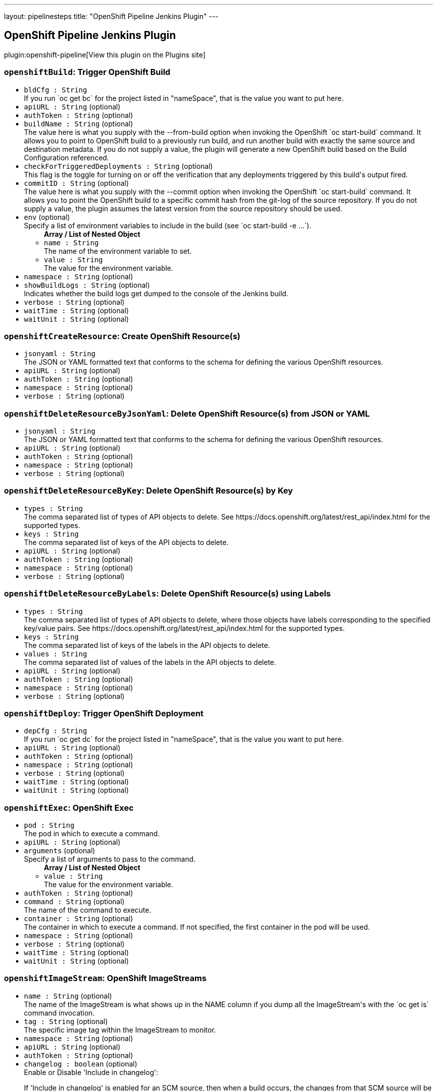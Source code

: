 ---
layout: pipelinesteps
title: "OpenShift Pipeline Jenkins Plugin"
---

:notitle:
:description:
:author:
:email: jenkinsci-users@googlegroups.com
:sectanchors:
:toc: left
:compat-mode!:

== OpenShift Pipeline Jenkins Plugin

plugin:openshift-pipeline[View this plugin on the Plugins site]

=== `openshiftBuild`: Trigger OpenShift Build
++++
<ul><li><code>bldCfg : String</code>
<div><div>
 If you run `oc get bc` for the project listed in "nameSpace", that is the value you want to put here.
</div></div>

</li>
<li><code>apiURL : String</code> (optional)
</li>
<li><code>authToken : String</code> (optional)
</li>
<li><code>buildName : String</code> (optional)
<div><div>
 The value here is what you supply with the --from-build option when invoking the OpenShift `oc start-build` command. It allows you to point to OpenShift build to a previously run build, and run another build with exactly the same source and destination metadata. If you do not supply a value, the plugin will generate a new OpenShift build based on the Build Configuration referenced.
</div></div>

</li>
<li><code>checkForTriggeredDeployments : String</code> (optional)
<div><div>
 This flag is the toggle for turning on or off the verification that any deployments triggered by this build's output fired.
</div></div>

</li>
<li><code>commitID : String</code> (optional)
<div><div>
 The value here is what you supply with the --commit option when invoking the OpenShift `oc start-build` command. It allows you to point the OpenShift build to a specific commit hash from the git-log of the source repository. If you do not supply a value, the plugin assumes the latest version from the source repository should be used.
</div></div>

</li>
<li><code>env</code> (optional)
<div><div>
 Specify a list of environment variables to include in the build (see `oc start-build -e ...`).
</div></div>

<ul><b>Array / List of Nested Object</b>
<li><code>name : String</code>
<div><div>
 The name of the environment variable to set.
</div></div>

</li>
<li><code>value : String</code>
<div><div>
 The value for the environment variable.
</div></div>

</li>
</ul></li>
<li><code>namespace : String</code> (optional)
</li>
<li><code>showBuildLogs : String</code> (optional)
<div><div>
 Indicates whether the build logs get dumped to the console of the Jenkins build.
</div></div>

</li>
<li><code>verbose : String</code> (optional)
</li>
<li><code>waitTime : String</code> (optional)
</li>
<li><code>waitUnit : String</code> (optional)
</li>
</ul>


++++
=== `openshiftCreateResource`: Create OpenShift Resource(s)
++++
<ul><li><code>jsonyaml : String</code>
<div><div>
 The JSON or YAML formatted text that conforms to the schema for defining the various OpenShift resources.
</div></div>

</li>
<li><code>apiURL : String</code> (optional)
</li>
<li><code>authToken : String</code> (optional)
</li>
<li><code>namespace : String</code> (optional)
</li>
<li><code>verbose : String</code> (optional)
</li>
</ul>


++++
=== `openshiftDeleteResourceByJsonYaml`: Delete OpenShift Resource(s) from JSON or YAML
++++
<ul><li><code>jsonyaml : String</code>
<div><div>
 The JSON or YAML formatted text that conforms to the schema for defining the various OpenShift resources.
</div></div>

</li>
<li><code>apiURL : String</code> (optional)
</li>
<li><code>authToken : String</code> (optional)
</li>
<li><code>namespace : String</code> (optional)
</li>
<li><code>verbose : String</code> (optional)
</li>
</ul>


++++
=== `openshiftDeleteResourceByKey`: Delete OpenShift Resource(s) by Key
++++
<ul><li><code>types : String</code>
<div><div>
 The comma separated list of types of API objects to delete. See https://docs.openshift.org/latest/rest_api/index.html for the supported types.
</div></div>

</li>
<li><code>keys : String</code>
<div><div>
 The comma separated list of keys of the API objects to delete.
</div></div>

</li>
<li><code>apiURL : String</code> (optional)
</li>
<li><code>authToken : String</code> (optional)
</li>
<li><code>namespace : String</code> (optional)
</li>
<li><code>verbose : String</code> (optional)
</li>
</ul>


++++
=== `openshiftDeleteResourceByLabels`: Delete OpenShift Resource(s) using Labels
++++
<ul><li><code>types : String</code>
<div><div>
 The comma separated list of types of API objects to delete, where those objects have labels corresponding to the specified key/value pairs. See https://docs.openshift.org/latest/rest_api/index.html for the supported types.
</div></div>

</li>
<li><code>keys : String</code>
<div><div>
 The comma separated list of keys of the labels in the API objects to delete.
</div></div>

</li>
<li><code>values : String</code>
<div><div>
 The comma separated list of values of the labels in the API objects to delete.
</div></div>

</li>
<li><code>apiURL : String</code> (optional)
</li>
<li><code>authToken : String</code> (optional)
</li>
<li><code>namespace : String</code> (optional)
</li>
<li><code>verbose : String</code> (optional)
</li>
</ul>


++++
=== `openshiftDeploy`: Trigger OpenShift Deployment
++++
<ul><li><code>depCfg : String</code>
<div><div>
 If you run `oc get dc` for the project listed in "nameSpace", that is the value you want to put here.
</div></div>

</li>
<li><code>apiURL : String</code> (optional)
</li>
<li><code>authToken : String</code> (optional)
</li>
<li><code>namespace : String</code> (optional)
</li>
<li><code>verbose : String</code> (optional)
</li>
<li><code>waitTime : String</code> (optional)
</li>
<li><code>waitUnit : String</code> (optional)
</li>
</ul>


++++
=== `openshiftExec`: OpenShift Exec
++++
<ul><li><code>pod : String</code>
<div><div>
 The pod in which to execute a command.
</div></div>

</li>
<li><code>apiURL : String</code> (optional)
</li>
<li><code>arguments</code> (optional)
<div><div>
 Specify a list of arguments to pass to the command.
</div></div>

<ul><b>Array / List of Nested Object</b>
<li><code>value : String</code>
<div><div>
 The value for the environment variable.
</div></div>

</li>
</ul></li>
<li><code>authToken : String</code> (optional)
</li>
<li><code>command : String</code> (optional)
<div><div>
 The name of the command to execute.
</div></div>

</li>
<li><code>container : String</code> (optional)
<div><div>
 The container in which to execute a command. If not specified, the first container in the pod will be used.
</div></div>

</li>
<li><code>namespace : String</code> (optional)
</li>
<li><code>verbose : String</code> (optional)
</li>
<li><code>waitTime : String</code> (optional)
</li>
<li><code>waitUnit : String</code> (optional)
</li>
</ul>


++++
=== `openshiftImageStream`: OpenShift ImageStreams
++++
<ul><li><code>name : String</code> (optional)
<div><div>
 The name of the ImageStream is what shows up in the NAME column if you dump all the ImageStream's with the `oc get is` command invocation.
</div></div>

</li>
<li><code>tag : String</code> (optional)
<div><div>
 The specific image tag within the ImageStream to monitor.
</div></div>

</li>
<li><code>namespace : String</code> (optional)
</li>
<li><code>apiURL : String</code> (optional)
</li>
<li><code>authToken : String</code> (optional)
</li>
<li><code>changelog : boolean</code> (optional)
<div><div>
 Enable or Disable 'Include in changelog': 
 <p>If 'Include in changelog' is enabled for an SCM source, then when a build occurs, the changes from that SCM source will be included in the changelog.</p>
 <p>If 'Include in changelog' is disabled, then when a build occurs, the changes from this SCM source will not be included in the changelog.</p>
</div></div>

</li>
<li><code>poll : boolean</code> (optional)
<div><div>
 Enable or Disable 'Include in polling' 
 <p>If 'Include in polling' is enabled or 'Include in changelog' is enabled, then when polling occurs, the job will be started if changes are detected from this SCM source.</p>
 <p>If 'Include in polling' is disabled and 'Include in changelog' is disabled, then when polling occurs, changes that are detected from this repository will be ignored.</p>
</div></div>

</li>
<li><code>verbose : String</code> (optional)
</li>
</ul>


++++
=== `openshiftScale`: Scale OpenShift Deployment
++++
<ul><li><code>depCfg : String</code>
<div><div>
 If you run `oc get dc` for the project listed in "nameSpace", that is the value you want to put here.
</div></div>

</li>
<li><code>replicaCount : String</code>
<div><div>
 The value here should be the number of started pods desired for the deployment specified. It is the equivalent of the value supplied to --replicas with an `oc scale` command invocation. This is a required parameter. If an integer is not specified here, this build step can not be added to the job. Note: specifying a 0 is allowed, and means you do not want any pods for the specified deployment config running.
</div></div>

</li>
<li><code>apiURL : String</code> (optional)
</li>
<li><code>authToken : String</code> (optional)
</li>
<li><code>namespace : String</code> (optional)
</li>
<li><code>verbose : String</code> (optional)
</li>
<li><code>verifyReplicaCount : String</code> (optional)
<div><div>
 This flag is the toggle for turning on or off the verification that the specified replica count for the deployment has been reached.
</div></div>

</li>
<li><code>waitTime : String</code> (optional)
</li>
<li><code>waitUnit : String</code> (optional)
</li>
</ul>


++++
=== `openshiftTag`: Tag OpenShift Image
++++
<ul><li><code>srcStream : String</code>
<div><div>
 The name of the ImageStream for the existing tag.
</div></div>

</li>
<li><code>srcTag : String</code>
<div><div>
 The name of the existing tag, or an actual, existing image ID. The image referenced will have the new tag applied to it.
</div></div>

</li>
<li><code>destStream : String</code>
<div><div>
 One or more ImageStream names in a comma delimited list. If multiple streams and multiple destination tags are specified, the two lists must contain the same number of elements.
</div></div>

</li>
<li><code>destTag : String</code>
<div><div>
 One or more tag names in a comma delimited list. If multiple streams and multiple destination tags are specified, the two lists must contain the same number of elements.
</div></div>

</li>
<li><code>alias : String</code> (optional)
<div><div>
 This flag is the equivalent of the `--alias` option for the `oc tag` command. When false, the destination tag type is "ImageStreamImage", and when true, the destination tag type is "ImageStreamTag".
</div></div>

</li>
<li><code>apiURL : String</code> (optional)
</li>
<li><code>authToken : String</code> (optional)
</li>
<li><code>destinationAuthToken : String</code> (optional)
<div><div>
 The value here is what you supply with the --token option when invoking the OpenShift `oc` command. If you do not supply a value, the plugin will assume it is running in the OpenShift Jenkins image and attempt to load the kubernetes service account token stored in that image.
</div></div>

</li>
<li><code>destinationNamespace : String</code> (optional)
<div><div>
 The value here should match the value from the output from `oc project` if you created the resources related to this task from the command line. If nothing is specified, the plugin will inspect the PROJECT_NAME environment variable.
</div></div>

</li>
<li><code>namespace : String</code> (optional)
</li>
<li><code>verbose : String</code> (optional)
</li>
</ul>


++++
=== `openshiftVerifyBuild`: Verify OpenShift Build
++++
<ul><li><code>bldCfg : String</code>
<div><div>
 If you run `oc get bc` for the project listed in "nameSpace", that is the value you want to put here.
</div></div>

</li>
<li><code>apiURL : String</code> (optional)
</li>
<li><code>authToken : String</code> (optional)
</li>
<li><code>checkForTriggeredDeployments : String</code> (optional)
<div><div>
 This flag is the toggle for turning on or off the verification that any deployments triggered by this build's output fired.
</div></div>

</li>
<li><code>namespace : String</code> (optional)
</li>
<li><code>verbose : String</code> (optional)
</li>
<li><code>waitTime : String</code> (optional)
</li>
<li><code>waitUnit : String</code> (optional)
</li>
</ul>


++++
=== `openshiftVerifyDeployment`: Verify OpenShift Deployment
++++
<ul><li><code>depCfg : String</code>
<div><div>
 If you run `oc get dc` for the project listed in "nameSpace", that is the value you want to put here.
</div></div>

</li>
<li><code>apiURL : String</code> (optional)
</li>
<li><code>authToken : String</code> (optional)
</li>
<li><code>namespace : String</code> (optional)
</li>
<li><code>replicaCount : String</code> (optional)
<div><div>
 This optional field's value represents the number expected running pods for the deployment for the DeploymentConfig specified. If no value is specified it will work the number of running pods against the desired replica count in the DeploymentConfig.
</div></div>

</li>
<li><code>verbose : String</code> (optional)
</li>
<li><code>verifyReplicaCount : String</code> (optional)
<div><div>
 This flag is the toggle for turning on or off the verification that the specified replica count for the deployment has been reached.
</div></div>

</li>
<li><code>waitTime : String</code> (optional)
</li>
<li><code>waitUnit : String</code> (optional)
</li>
</ul>


++++
=== `openshiftVerifyService`: Verify OpenShift Service
++++
<ul><li><code>svcName : String</code>
<div><div>
 The equivalent to the name supplied to a `oc get service` command line invocation.
</div></div>

</li>
<li><code>apiURL : String</code> (optional)
</li>
<li><code>authToken : String</code> (optional)
</li>
<li><code>namespace : String</code> (optional)
</li>
<li><code>retryCount : String</code> (optional)
</li>
<li><code>verbose : String</code> (optional)
</li>
</ul>


++++
=== `step([$class: 'OpenShiftBuildCanceller'])`: Cancel OpenShift Builds
++++
<ul><li><code>apiURL : String</code>
</li>
<li><code>namespace : String</code>
</li>
<li><code>authToken : String</code>
</li>
<li><code>verbose : String</code>
</li>
<li><code>bldCfg : String</code>
<div><div>
 If you run `oc get bc` for the project listed in "nameSpace", that is the value you want to put here.
</div></div>

</li>
</ul>


++++
=== `step([$class: 'OpenShiftDeployCanceller'])`: Cancel OpenShift Deployment
++++
<ul><li><code>apiURL : String</code>
</li>
<li><code>depCfg : String</code>
<div><div>
 If you run `oc get dc` for the project listed in "nameSpace", that is the value you want to put here.
</div></div>

</li>
<li><code>namespace : String</code>
</li>
<li><code>authToken : String</code>
</li>
<li><code>verbose : String</code>
</li>
</ul>


++++
=== `step([$class: 'OpenShiftScalerPostAction'])`: Scale OpenShift Deployment
++++
<ul><li><code>apiURL : String</code>
</li>
<li><code>depCfg : String</code>
<div><div>
 If you run `oc get dc` for the project listed in "nameSpace", that is the value you want to put here.
</div></div>

</li>
<li><code>namespace : String</code>
</li>
<li><code>replicaCount : String</code>
<div><div>
 The value here should be the number of started pods desired for the deployment specified. It is the equivalent of the value supplied to --replicas with an `oc scale` command invocation. This is a required parameter. If an integer is not specified here, this build step can not be added to the job. Note: specifying a 0 is allowed, and means you do not want any pods for the specified deployment config running.
</div></div>

</li>
<li><code>authToken : String</code>
</li>
<li><code>verbose : String</code>
</li>
<li><code>verifyReplicaCount : String</code>
<div><div>
 This flag is the toggle for turning on or off the verification that the specified replica count for the deployment has been reached.
</div></div>

</li>
<li><code>waitTime : String</code>
</li>
<li><code>waitUnit : String</code>
</li>
</ul>


++++
=== `step([$class: 'OpenShiftBuildVerifier'])`: Verify OpenShift Build
++++
<ul><li><code>apiURL : String</code>
</li>
<li><code>bldCfg : String</code>
<div><div>
 If you run `oc get bc` for the project listed in "nameSpace", that is the value you want to put here.
</div></div>

</li>
<li><code>namespace : String</code>
</li>
<li><code>authToken : String</code>
</li>
<li><code>verbose : String</code>
</li>
<li><code>checkForTriggeredDeployments : String</code>
<div><div>
 This flag is the toggle for turning on or off the verification that any deployments triggered by this build's output fired.
</div></div>

</li>
<li><code>waitTime : String</code>
</li>
<li><code>waitUnit : String</code>
</li>
</ul>


++++
=== `step([$class: 'OpenShiftBuilder'])`: Trigger OpenShift Build
++++
<ul><li><code>apiURL : String</code>
</li>
<li><code>bldCfg : String</code>
<div><div>
 If you run `oc get bc` for the project listed in "nameSpace", that is the value you want to put here.
</div></div>

</li>
<li><code>namespace : String</code>
</li>
<li><code>env</code>
<div><div>
 Specify a list of environment variables to include in the build (see `oc start-build -e ...`).
</div></div>

<ul><b>Array / List of Nested Object</b>
<li><code>name : String</code>
<div><div>
 The name of the environment variable to set.
</div></div>

</li>
<li><code>value : String</code>
<div><div>
 The value for the environment variable.
</div></div>

</li>
</ul></li>
<li><code>authToken : String</code>
</li>
<li><code>verbose : String</code>
</li>
<li><code>commitID : String</code>
<div><div>
 The value here is what you supply with the --commit option when invoking the OpenShift `oc start-build` command. It allows you to point the OpenShift build to a specific commit hash from the git-log of the source repository. If you do not supply a value, the plugin assumes the latest version from the source repository should be used.
</div></div>

</li>
<li><code>buildName : String</code>
<div><div>
 The value here is what you supply with the --from-build option when invoking the OpenShift `oc start-build` command. It allows you to point to OpenShift build to a previously run build, and run another build with exactly the same source and destination metadata. If you do not supply a value, the plugin will generate a new OpenShift build based on the Build Configuration referenced.
</div></div>

</li>
<li><code>showBuildLogs : String</code>
<div><div>
 Indicates whether the build logs get dumped to the console of the Jenkins build.
</div></div>

</li>
<li><code>checkForTriggeredDeployments : String</code>
<div><div>
 This flag is the toggle for turning on or off the verification that any deployments triggered by this build's output fired.
</div></div>

</li>
<li><code>waitTime : String</code>
</li>
<li><code>waitUnit : String</code>
</li>
</ul>


++++
=== `step([$class: 'OpenShiftCreator'])`: Create OpenShift Resource(s)
++++
<ul><li><code>apiURL : String</code>
</li>
<li><code>namespace : String</code>
</li>
<li><code>authToken : String</code>
</li>
<li><code>verbose : String</code>
</li>
<li><code>jsonyaml : String</code>
<div><div>
 The JSON or YAML formatted text that conforms to the schema for defining the various OpenShift resources.
</div></div>

</li>
</ul>


++++
=== `step([$class: 'OpenShiftDeleterJsonYaml'])`: Delete OpenShift Resource(s) from JSON or YAML
++++
<ul><li><code>apiURL : String</code>
</li>
<li><code>namespace : String</code>
</li>
<li><code>authToken : String</code>
</li>
<li><code>verbose : String</code>
</li>
<li><code>jsonyaml : String</code>
<div><div>
 The JSON or YAML formatted text that conforms to the schema for defining the various OpenShift resources.
</div></div>

</li>
</ul>


++++
=== `step([$class: 'OpenShiftDeleterLabels'])`: Delete OpenShift Resource(s) using Labels
++++
<ul><li><code>apiURL : String</code>
</li>
<li><code>namespace : String</code>
</li>
<li><code>authToken : String</code>
</li>
<li><code>verbose : String</code>
</li>
<li><code>types : String</code>
<div><div>
 The comma separated list of types of API objects to delete, where those objects have labels corresponding to the specified key/value pairs. See https://docs.openshift.org/latest/rest_api/index.html for the supported types.
</div></div>

</li>
<li><code>keys : String</code>
<div><div>
 The comma separated list of keys of the labels in the API objects to delete.
</div></div>

</li>
<li><code>values : String</code>
<div><div>
 The comma separated list of values of the labels in the API objects to delete.
</div></div>

</li>
</ul>


++++
=== `step([$class: 'OpenShiftDeleterList'])`: Delete OpenShift Resource(s) by Key
++++
<ul><li><code>apiURL : String</code>
</li>
<li><code>namespace : String</code>
</li>
<li><code>authToken : String</code>
</li>
<li><code>verbose : String</code>
</li>
<li><code>types : String</code>
<div><div>
 The comma separated list of types of API objects to delete. See https://docs.openshift.org/latest/rest_api/index.html for the supported types.
</div></div>

</li>
<li><code>keys : String</code>
<div><div>
 The comma separated list of keys of the API objects to delete.
</div></div>

</li>
</ul>


++++
=== `step([$class: 'OpenShiftDeployer'])`: Trigger OpenShift Deployment
++++
<ul><li><code>apiURL : String</code>
</li>
<li><code>depCfg : String</code>
<div><div>
 If you run `oc get dc` for the project listed in "nameSpace", that is the value you want to put here.
</div></div>

</li>
<li><code>namespace : String</code>
</li>
<li><code>authToken : String</code>
</li>
<li><code>verbose : String</code>
</li>
<li><code>waitTime : String</code>
</li>
<li><code>waitUnit : String</code>
</li>
</ul>


++++
=== `step([$class: 'OpenShiftDeploymentVerifier'])`: Verify OpenShift Deployment
++++
<ul><li><code>apiURL : String</code>
</li>
<li><code>depCfg : String</code>
<div><div>
 If you run `oc get dc` for the project listed in "nameSpace", that is the value you want to put here.
</div></div>

</li>
<li><code>namespace : String</code>
</li>
<li><code>replicaCount : String</code>
<div><div>
 This optional field's value represents the number expected running pods for the deployment for the DeploymentConfig specified. If no value is specified it will work the number of running pods against the desired replica count in the DeploymentConfig.
</div></div>

</li>
<li><code>authToken : String</code>
</li>
<li><code>verbose : String</code>
</li>
<li><code>verifyReplicaCount : String</code>
<div><div>
 This flag is the toggle for turning on or off the verification that the specified replica count for the deployment has been reached.
</div></div>

</li>
<li><code>waitTime : String</code>
</li>
<li><code>waitUnit : String</code>
</li>
</ul>


++++
=== `step([$class: 'OpenShiftExec'])`: OpenShift Exec
++++
<ul><li><code>apiURL : String</code>
</li>
<li><code>namespace : String</code>
</li>
<li><code>authToken : String</code>
</li>
<li><code>verbose : String</code>
</li>
<li><code>pod : String</code>
<div><div>
 The pod in which to execute a command.
</div></div>

</li>
<li><code>container : String</code>
<div><div>
 The container in which to execute a command. If not specified, the first container in the pod will be used.
</div></div>

</li>
<li><code>command : String</code>
<div><div>
 The name of the command to execute.
</div></div>

</li>
<li><code>arguments</code>
<div><div>
 Specify a list of arguments to pass to the command.
</div></div>

<ul><b>Array / List of Nested Object</b>
<li><code>value : String</code>
<div><div>
 The value for the environment variable.
</div></div>

</li>
</ul></li>
<li><code>waitTime : String</code>
</li>
<li><code>waitUnit : String</code>
</li>
</ul>


++++
=== `step([$class: 'OpenShiftImageTagger'])`: Tag OpenShift Image
++++
<ul><li><code>apiURL : String</code>
</li>
<li><code>testTag : String</code>
<div><div>
 The name of the existing tag, or an actual, existing image ID. The image referenced will have the new tag applied to it.
</div></div>

</li>
<li><code>prodTag : String</code>
<div><div>
 One or more tag names in a comma delimited list. If multiple streams and multiple destination tags are specified, the two lists must contain the same number of elements.
</div></div>

</li>
<li><code>namespace : String</code>
</li>
<li><code>authToken : String</code>
</li>
<li><code>verbose : String</code>
</li>
<li><code>testStream : String</code>
<div><div>
 The name of the ImageStream for the existing tag.
</div></div>

</li>
<li><code>prodStream : String</code>
<div><div>
 One or more ImageStream names in a comma delimited list. If multiple streams and multiple destination tags are specified, the two lists must contain the same number of elements.
</div></div>

</li>
<li><code>destinationNamespace : String</code>
<div><div>
 The value here should match the value from the output from `oc project` if you created the resources related to this task from the command line. If nothing is specified, the plugin will inspect the PROJECT_NAME environment variable.
</div></div>

</li>
<li><code>destinationAuthToken : String</code>
<div><div>
 The value here is what you supply with the --token option when invoking the OpenShift `oc` command. If you do not supply a value, the plugin will assume it is running in the OpenShift Jenkins image and attempt to load the kubernetes service account token stored in that image.
</div></div>

</li>
<li><code>alias : String</code>
<div><div>
 This flag is the equivalent of the `--alias` option for the `oc tag` command. When false, the destination tag type is "ImageStreamImage", and when true, the destination tag type is "ImageStreamTag".
</div></div>

</li>
</ul>


++++
=== `step([$class: 'OpenShiftScaler'])`: Scale OpenShift Deployment
++++
<ul><li><code>apiURL : String</code>
</li>
<li><code>depCfg : String</code>
<div><div>
 If you run `oc get dc` for the project listed in "nameSpace", that is the value you want to put here.
</div></div>

</li>
<li><code>namespace : String</code>
</li>
<li><code>replicaCount : String</code>
<div><div>
 The value here should be the number of started pods desired for the deployment specified. It is the equivalent of the value supplied to --replicas with an `oc scale` command invocation. This is a required parameter. If an integer is not specified here, this build step can not be added to the job. Note: specifying a 0 is allowed, and means you do not want any pods for the specified deployment config running.
</div></div>

</li>
<li><code>authToken : String</code>
</li>
<li><code>verbose : String</code>
</li>
<li><code>verifyReplicaCount : String</code>
<div><div>
 This flag is the toggle for turning on or off the verification that the specified replica count for the deployment has been reached.
</div></div>

</li>
<li><code>waitTime : String</code>
</li>
<li><code>waitUnit : String</code>
</li>
</ul>


++++
=== `step([$class: 'OpenShiftServiceVerifier'])`: Verify OpenShift Service
++++
<ul><li><code>apiURL : String</code>
</li>
<li><code>svcName : String</code>
<div><div>
 The equivalent to the name supplied to a `oc get service` command line invocation.
</div></div>

</li>
<li><code>namespace : String</code>
</li>
<li><code>authToken : String</code>
</li>
<li><code>verbose : String</code>
</li>
</ul>


++++
=== `openshiftVerifyBuild`: Verify OpenShift Build
++++
<ul><li><code>bldCfg : String</code>
<div><div>
 If you run `oc get bc` for the project listed in "nameSpace", that is the value you want to put here.
</div></div>

</li>
<li><code>apiURL : String</code> (optional)
</li>
<li><code>authToken : String</code> (optional)
</li>
<li><code>checkForTriggeredDeployments : String</code> (optional)
<div><div>
 This flag is the toggle for turning on or off the verification that any deployments triggered by this build's output fired.
</div></div>

</li>
<li><code>namespace : String</code> (optional)
</li>
<li><code>verbose : String</code> (optional)
</li>
<li><code>waitTime : String</code> (optional)
</li>
<li><code>waitUnit : String</code> (optional)
</li>
</ul>


++++
=== `openshiftBuild`: Trigger OpenShift Build
++++
<ul><li><code>bldCfg : String</code>
<div><div>
 If you run `oc get bc` for the project listed in "nameSpace", that is the value you want to put here.
</div></div>

</li>
<li><code>apiURL : String</code> (optional)
</li>
<li><code>authToken : String</code> (optional)
</li>
<li><code>buildName : String</code> (optional)
<div><div>
 The value here is what you supply with the --from-build option when invoking the OpenShift `oc start-build` command. It allows you to point to OpenShift build to a previously run build, and run another build with exactly the same source and destination metadata. If you do not supply a value, the plugin will generate a new OpenShift build based on the Build Configuration referenced.
</div></div>

</li>
<li><code>checkForTriggeredDeployments : String</code> (optional)
<div><div>
 This flag is the toggle for turning on or off the verification that any deployments triggered by this build's output fired.
</div></div>

</li>
<li><code>commitID : String</code> (optional)
<div><div>
 The value here is what you supply with the --commit option when invoking the OpenShift `oc start-build` command. It allows you to point the OpenShift build to a specific commit hash from the git-log of the source repository. If you do not supply a value, the plugin assumes the latest version from the source repository should be used.
</div></div>

</li>
<li><code>env</code> (optional)
<div><div>
 Specify a list of environment variables to include in the build (see `oc start-build -e ...`).
</div></div>

<ul><b>Array / List of Nested Object</b>
<li><code>name : String</code>
<div><div>
 The name of the environment variable to set.
</div></div>

</li>
<li><code>value : String</code>
<div><div>
 The value for the environment variable.
</div></div>

</li>
</ul></li>
<li><code>namespace : String</code> (optional)
</li>
<li><code>showBuildLogs : String</code> (optional)
<div><div>
 Indicates whether the build logs get dumped to the console of the Jenkins build.
</div></div>

</li>
<li><code>verbose : String</code> (optional)
</li>
<li><code>waitTime : String</code> (optional)
</li>
<li><code>waitUnit : String</code> (optional)
</li>
</ul>


++++
=== `openshiftCreateResource`: Create OpenShift Resource(s)
++++
<ul><li><code>jsonyaml : String</code>
<div><div>
 The JSON or YAML formatted text that conforms to the schema for defining the various OpenShift resources.
</div></div>

</li>
<li><code>apiURL : String</code> (optional)
</li>
<li><code>authToken : String</code> (optional)
</li>
<li><code>namespace : String</code> (optional)
</li>
<li><code>verbose : String</code> (optional)
</li>
</ul>


++++
=== `openshiftDeleteResourceByJsonYaml`: Delete OpenShift Resource(s) from JSON or YAML
++++
<ul><li><code>jsonyaml : String</code>
<div><div>
 The JSON or YAML formatted text that conforms to the schema for defining the various OpenShift resources.
</div></div>

</li>
<li><code>apiURL : String</code> (optional)
</li>
<li><code>authToken : String</code> (optional)
</li>
<li><code>namespace : String</code> (optional)
</li>
<li><code>verbose : String</code> (optional)
</li>
</ul>


++++
=== `openshiftDeleteResourceByLabels`: Delete OpenShift Resource(s) using Labels
++++
<ul><li><code>types : String</code>
<div><div>
 The comma separated list of types of API objects to delete, where those objects have labels corresponding to the specified key/value pairs. See https://docs.openshift.org/latest/rest_api/index.html for the supported types.
</div></div>

</li>
<li><code>keys : String</code>
<div><div>
 The comma separated list of keys of the labels in the API objects to delete.
</div></div>

</li>
<li><code>values : String</code>
<div><div>
 The comma separated list of values of the labels in the API objects to delete.
</div></div>

</li>
<li><code>apiURL : String</code> (optional)
</li>
<li><code>authToken : String</code> (optional)
</li>
<li><code>namespace : String</code> (optional)
</li>
<li><code>verbose : String</code> (optional)
</li>
</ul>


++++
=== `openshiftDeleteResourceByKey`: Delete OpenShift Resource(s) by Key
++++
<ul><li><code>types : String</code>
<div><div>
 The comma separated list of types of API objects to delete. See https://docs.openshift.org/latest/rest_api/index.html for the supported types.
</div></div>

</li>
<li><code>keys : String</code>
<div><div>
 The comma separated list of keys of the API objects to delete.
</div></div>

</li>
<li><code>apiURL : String</code> (optional)
</li>
<li><code>authToken : String</code> (optional)
</li>
<li><code>namespace : String</code> (optional)
</li>
<li><code>verbose : String</code> (optional)
</li>
</ul>


++++
=== `openshiftDeploy`: Trigger OpenShift Deployment
++++
<ul><li><code>depCfg : String</code>
<div><div>
 If you run `oc get dc` for the project listed in "nameSpace", that is the value you want to put here.
</div></div>

</li>
<li><code>apiURL : String</code> (optional)
</li>
<li><code>authToken : String</code> (optional)
</li>
<li><code>namespace : String</code> (optional)
</li>
<li><code>verbose : String</code> (optional)
</li>
<li><code>waitTime : String</code> (optional)
</li>
<li><code>waitUnit : String</code> (optional)
</li>
</ul>


++++
=== `openshiftVerifyDeployment`: Verify OpenShift Deployment
++++
<ul><li><code>depCfg : String</code>
<div><div>
 If you run `oc get dc` for the project listed in "nameSpace", that is the value you want to put here.
</div></div>

</li>
<li><code>apiURL : String</code> (optional)
</li>
<li><code>authToken : String</code> (optional)
</li>
<li><code>namespace : String</code> (optional)
</li>
<li><code>replicaCount : String</code> (optional)
<div><div>
 This optional field's value represents the number expected running pods for the deployment for the DeploymentConfig specified. If no value is specified it will work the number of running pods against the desired replica count in the DeploymentConfig.
</div></div>

</li>
<li><code>verbose : String</code> (optional)
</li>
<li><code>verifyReplicaCount : String</code> (optional)
<div><div>
 This flag is the toggle for turning on or off the verification that the specified replica count for the deployment has been reached.
</div></div>

</li>
<li><code>waitTime : String</code> (optional)
</li>
<li><code>waitUnit : String</code> (optional)
</li>
</ul>


++++
=== `openshiftExec`: OpenShift Exec
++++
<ul><li><code>pod : String</code>
<div><div>
 The pod in which to execute a command.
</div></div>

</li>
<li><code>apiURL : String</code> (optional)
</li>
<li><code>arguments</code> (optional)
<div><div>
 Specify a list of arguments to pass to the command.
</div></div>

<ul><b>Array / List of Nested Object</b>
<li><code>value : String</code>
<div><div>
 The value for the environment variable.
</div></div>

</li>
</ul></li>
<li><code>authToken : String</code> (optional)
</li>
<li><code>command : String</code> (optional)
<div><div>
 The name of the command to execute.
</div></div>

</li>
<li><code>container : String</code> (optional)
<div><div>
 The container in which to execute a command. If not specified, the first container in the pod will be used.
</div></div>

</li>
<li><code>namespace : String</code> (optional)
</li>
<li><code>verbose : String</code> (optional)
</li>
<li><code>waitTime : String</code> (optional)
</li>
<li><code>waitUnit : String</code> (optional)
</li>
</ul>


++++
=== `openshiftTag`: Tag OpenShift Image
++++
<ul><li><code>srcStream : String</code>
<div><div>
 The name of the ImageStream for the existing tag.
</div></div>

</li>
<li><code>srcTag : String</code>
<div><div>
 The name of the existing tag, or an actual, existing image ID. The image referenced will have the new tag applied to it.
</div></div>

</li>
<li><code>destStream : String</code>
<div><div>
 One or more ImageStream names in a comma delimited list. If multiple streams and multiple destination tags are specified, the two lists must contain the same number of elements.
</div></div>

</li>
<li><code>destTag : String</code>
<div><div>
 One or more tag names in a comma delimited list. If multiple streams and multiple destination tags are specified, the two lists must contain the same number of elements.
</div></div>

</li>
<li><code>alias : String</code> (optional)
<div><div>
 This flag is the equivalent of the `--alias` option for the `oc tag` command. When false, the destination tag type is "ImageStreamImage", and when true, the destination tag type is "ImageStreamTag".
</div></div>

</li>
<li><code>apiURL : String</code> (optional)
</li>
<li><code>authToken : String</code> (optional)
</li>
<li><code>destinationAuthToken : String</code> (optional)
<div><div>
 The value here is what you supply with the --token option when invoking the OpenShift `oc` command. If you do not supply a value, the plugin will assume it is running in the OpenShift Jenkins image and attempt to load the kubernetes service account token stored in that image.
</div></div>

</li>
<li><code>destinationNamespace : String</code> (optional)
<div><div>
 The value here should match the value from the output from `oc project` if you created the resources related to this task from the command line. If nothing is specified, the plugin will inspect the PROJECT_NAME environment variable.
</div></div>

</li>
<li><code>namespace : String</code> (optional)
</li>
<li><code>verbose : String</code> (optional)
</li>
</ul>


++++
=== `openshiftScale`: Scale OpenShift Deployment
++++
<ul><li><code>depCfg : String</code>
<div><div>
 If you run `oc get dc` for the project listed in "nameSpace", that is the value you want to put here.
</div></div>

</li>
<li><code>replicaCount : String</code>
<div><div>
 The value here should be the number of started pods desired for the deployment specified. It is the equivalent of the value supplied to --replicas with an `oc scale` command invocation. This is a required parameter. If an integer is not specified here, this build step can not be added to the job. Note: specifying a 0 is allowed, and means you do not want any pods for the specified deployment config running.
</div></div>

</li>
<li><code>apiURL : String</code> (optional)
</li>
<li><code>authToken : String</code> (optional)
</li>
<li><code>namespace : String</code> (optional)
</li>
<li><code>verbose : String</code> (optional)
</li>
<li><code>verifyReplicaCount : String</code> (optional)
<div><div>
 This flag is the toggle for turning on or off the verification that the specified replica count for the deployment has been reached.
</div></div>

</li>
<li><code>waitTime : String</code> (optional)
</li>
<li><code>waitUnit : String</code> (optional)
</li>
</ul>


++++
=== `openshiftVerifyService`: Verify OpenShift Service
++++
<ul><li><code>svcName : String</code>
<div><div>
 The equivalent to the name supplied to a `oc get service` command line invocation.
</div></div>

</li>
<li><code>apiURL : String</code> (optional)
</li>
<li><code>authToken : String</code> (optional)
</li>
<li><code>namespace : String</code> (optional)
</li>
<li><code>retryCount : String</code> (optional)
</li>
<li><code>verbose : String</code> (optional)
</li>
</ul>


++++
